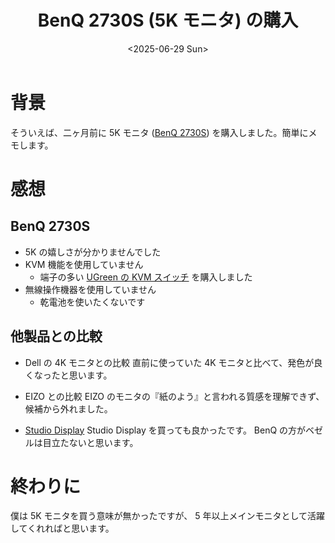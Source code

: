 #+TITLE: BenQ 2730S (5K モニタ) の購入
#+DATE: <2025-06-29 Sun>

* 背景

そういえば、二ヶ月前に 5K モニタ ([[https://www.benq.com/en-us/monitor/professional/pd2730s.html][BenQ 2730S]]) を購入しました。簡単にメモします。

* 感想

** BenQ 2730S

- 5K の嬉しさが分かりませんでした
- KVM 機能を使用していません
  - 端子の多い [[https://www.amazon.co.jp/dp/B0DMF7PTYJ?ref=ppx_yo2ov_dt_b_fed_asin_title][UGreen の KVM スイッチ]] を購入しました
- 無線操作機器を使用していません
  - 乾電池を使いたくないです

** 他製品との比較

- Dell の 4K モニタとの比較
 直前に使っていた 4K モニタと比べて、発色が良くなったと思います。

- EIZO との比較
  EIZO のモニタの『紙のよう』と言われる質感を理解できず、候補から外れました。

- [[https://www.apple.com/studio-display/][Studio Display]]
  Studio Display を買っても良かったです。 BenQ の方がベゼルは目立たないと思います。

* 終わりに

僕は 5K モニタを買う意味が無かったですが、 5 年以上メインモニタとして活躍してくれればと思います。

